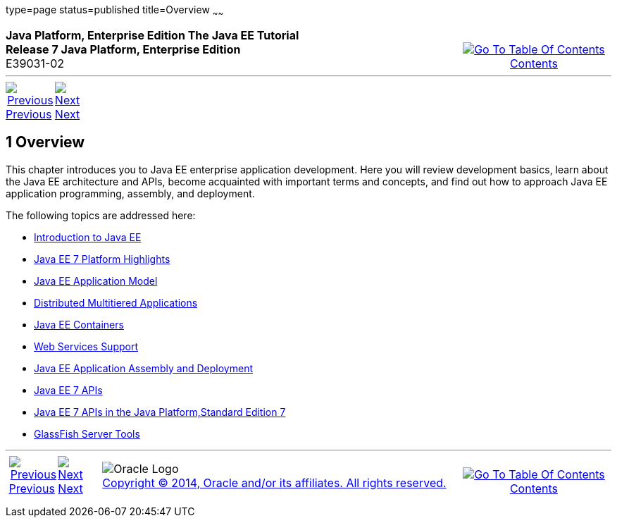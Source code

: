 type=page
status=published
title=Overview
~~~~~~

++++
<table cellspacing="0" cellpadding="0" width="100%">
<tr>
<td align="left" valign="top"><b>Java Platform, Enterprise Edition The Java EE Tutorial</b><br />
<b>Release 7 Java Platform, Enterprise Edition</b><br />
E39031-02</td>
<td valign="bottom" align="right">
<table cellspacing="0" cellpadding="0" width="225">
<tr>
<td>&nbsp;</td>
<td align="center" valign="top"><a href="toc.adoc"><img src="img/toc.gif" alt="Go To Table Of Contents" /><br />
<span class="icon">Contents</span></a></td>
</tr>
</table>
</td>
</tr>
</table>
<hr />
<table cellspacing="0" cellpadding="0" width="100">
<tr>
<td align="center"><a href="partintro.adoc"><img src="img/leftnav.gif" alt="Previous" /><br />
<span class="icon">Previous</span></a>&nbsp;</td>
<td align="center"><a href="overview001.adoc"><img src="img/rightnav.gif" alt="Next" /><br />
<span class="icon">Next</span></a></td>
<td>&nbsp;</td>
</tr>
</table>
++++



[[BEGIN]]

[[JEETT00064]]
[[BNAAW]]


[[overview]]
1 Overview
----------

[[JEETT1339]]

This chapter introduces you to Java EE enterprise application
development. Here you will review development basics, learn about the
Java EE architecture and APIs, become acquainted with important terms
and concepts, and find out how to approach Java EE application
programming, assembly, and deployment.

The following topics are addressed here:

* link:overview001.adoc#A1046550[Introduction to Java EE]
* link:overview002.adoc#GIQVH[Java EE 7 Platform Highlights]
* link:overview003.adoc#BNAAX[Java EE Application Model]
* link:overview004.adoc#BNAAY[Distributed Multitiered Applications]
* link:overview005.adoc#BNABO[Java EE Containers]
* link:overview006.adoc#BNABS[Web Services Support]
* link:overview007.adoc#BNABX[Java EE Application Assembly and Deployment]
* link:overview008.adoc#BNACJ[Java EE 7 APIs]
* link:overview009.adoc#GIRDR[Java EE 7 APIs in the Java Platform,Standard Edition 7]
* link:overview010.adoc#BNADF[GlassFish Server Tools]

++++
<hr />
<table cellspacing="0" cellpadding="0" width="100%">
<col width="33%" />
<col width="*" />
<col width="33%" />
<tr>
<td valign="bottom">
<table cellspacing="0" cellpadding="0" width="100">
<col width="*" />
<col width="48%" />
<col width="48%" />
<tr>
<td>&nbsp;</td>
<td align="center"><a href="partintro.adoc"><img src="img/leftnav.gif" alt="Previous" /><br />
<span class="icon">Previous</span></a>&nbsp;</td>
<td align="center"><a href="overview001.adoc"><img src="img/rightnav.gif" alt="Next" /><br />
<span class="icon">Next</span></a></td>
</tr>
</table>
</td>
<td><img src="img/oracle.gif" alt="Oracle Logo" /> <a href="img/cpyr.adoc"><br />
<span>Copyright&nbsp;&copy;&nbsp;2014,&nbsp;Oracle&nbsp;and/or&nbsp;its&nbsp;affiliates.&nbsp;All&nbsp;rights&nbsp;reserved.</a><br>
</span></td>
<td valign="bottom" align="right">
<table cellspacing="0" cellpadding="0" width="225">
<tr>
<td>&nbsp;</td>
<td align="center" valign="top"><a href="toc.adoc"><img src="img/toc.gif" alt="Go To Table Of Contents" /><br />
<span>Contents</span></a></td>
</tr>
</table>
</td>
</tr>
</table>
<p align="center"></p>
++++
